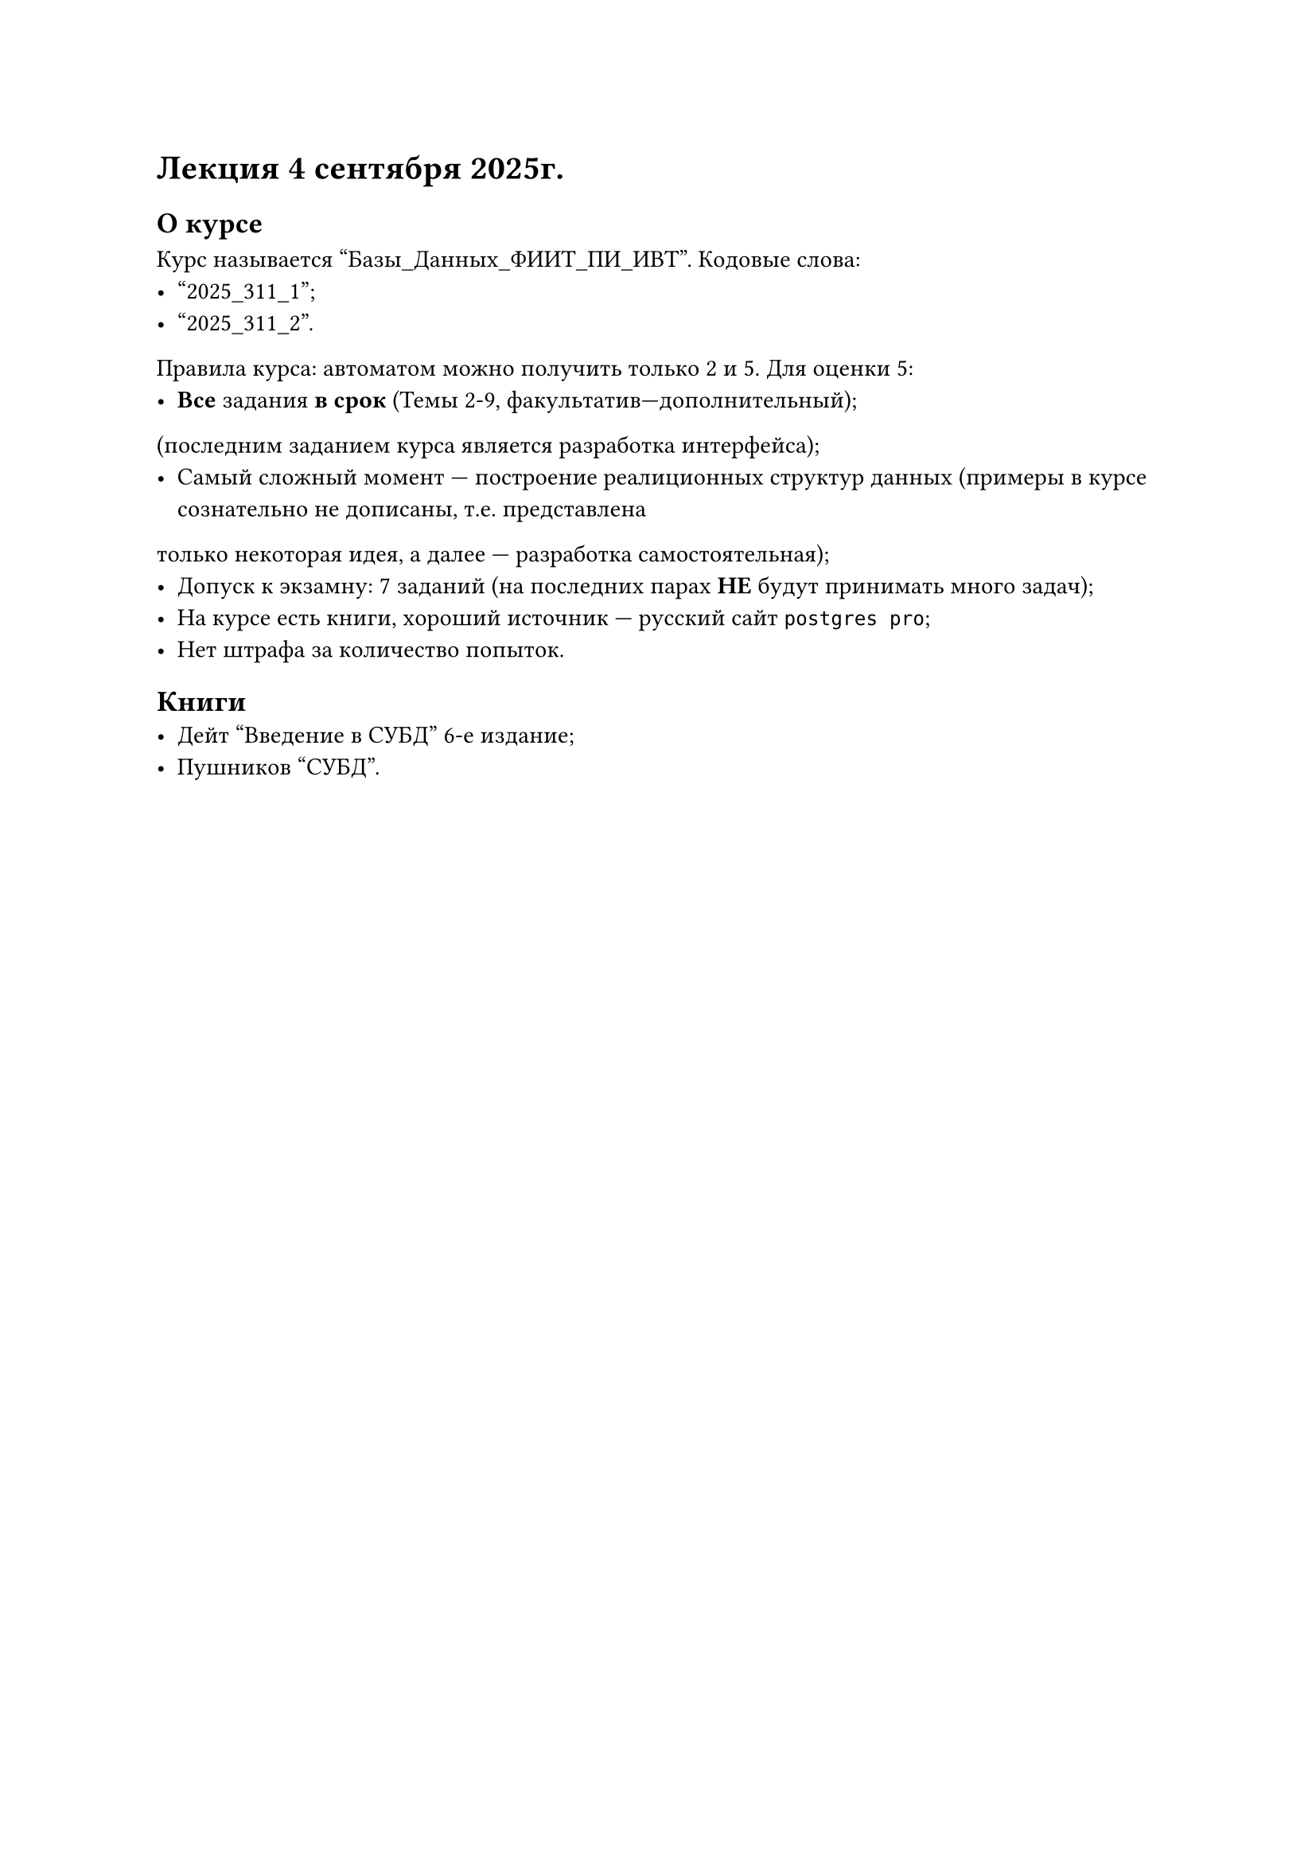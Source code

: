 = Лекция 4 сентября 2025г.

== О курсе
Курс называется "Базы_Данных_ФИИТ_ПИ_ИВТ". Кодовые слова:
- "2025_311_1";
- "2025_311_2".

Правила курса: автоматом можно получить только 2 и 5. Для оценки 5:
- *Все* задания *в срок* (Темы 2-9, факультатив---дополнительный);
(последним заданием курса является разработка интерфейса);
- Самый сложный момент --- построение реалиционных структур данных (примеры в курсе сознательно не дописаны, т.е. представлена
только некоторая идея, а далее --- разработка самостоятельная);
- Допуск к экзамну: 7 заданий (на последних парах *НЕ* будут принимать много задач);
- На курсе есть книги, хороший источник --- русский сайт `postgres pro`;
- Нет штрафа за количество попыток.

== Книги
- Дейт "Введение в СУБД" 6-е издание;
- Пушников "СУБД".

#pagebreak()
== Очень общие понятия
*Определение.* База данных (БД) --- набор постоянных данных, которые используются прикладными системами для какого-либо предприятия.

*Определение.* Система управления базами данных (СУБД) --- программно-аппаратный комплекс - обеспечивает сохранность, целостность данных,
доступ пользователей к данным.

*Определение.* Система баз данных --- это, по сути, не что иное, как компьютеризированная система хранения записей. Саму же базу данных можно
рассматривать как подобие электронной картотеки, т.е. хранилище для некоторого набора занесенных в компьютер файлов данных.
(где файл --- абстрактный набор данных) (Определение по _К.Дейту_).

Первые БД были созданы на основе файловых систем. Для каждой прикладной программы предоставлялся свой набор данных, оформленный в виде файла
со своей структурой. Проблема: _ФС_ не знает конкретной структуры файла: структура записи файла известна только программе,
которая с ним работает.

== Базовые понятия реляционных БД
Основные понятия --- тип данных, домен, атрибут, кортеж, первичный ключ и отношение.

*Определение.* Понятие _тип данных_ в реляционной модели данных полностью соответствует понятию типа данных в языках программирования.
Обычно в современных РБД допускается хранение символьных числовых данных, битовых строк, специализированных числовых данных
(например, деньги), а также специальных "темпоральных" данных (дата, время, временной интервал).

*Определение.* Понятие _домена_ более специфично для баз данных, хотя и имеет некоторые аналогии с подтипами в некоторых ЯП. Стоит понимать домен
как допустимого потенциального множества значений данного типа. Например, в число значений домена "Имена" могут входить только те строки,
которые могут изображать имя. Данные считаются _сравнимыми_ только в том случае, если они относятся к одному домену.

*Определение.* Фундаментальным понятием реляционной модели данных является понятие _отношения_. _Атрибут отношения_ есть пара вида

$<"Имя_атрибута": "Имя_домена">$

Имена атрибутов должны быть уникальны в пределах отношения. Часто имена атрибутов в отношениях совпадают с именами соответствующих доменов.

_Отношение R_, определенное на множестве доменов $D_1, ..., D_n$ (не обязательно различных), содержит 2 части: заголовок и тело. _Заголовок отношения_ содержит
фиксированное количество атрибутов отношения:

$(<A_1:D_1>, ..., <A_n:D_n>)$

_Тело отношения_ содержит множество кортежей отношения. Каждый _кортеж отношения_ представляет собой множество пар вида

$(<A_1:V a l_1>, ..., <A_n:V a l_n>)$
таких что значение $V a l_i$ атрибута $A_i$ принадлежит домену $D_i$. Отношение обычно записывают как

$R(<A_1:D_1>, ..., <A_n:D_n>)$
или $R(A_1, ..., A_n)$ или просто $R$.

*Определение.* _Реляционной базой данных_ называется набор отношений.

*Определение.* _Схемой РБД_ называется набор заголовков отношений, входящих в БД.

== Свойства отношений
+ _В отношении нет одинаковых кортежей_. Тело отношений есть множество кортежей и, как всякое множество, не может содержать
  неразличимые элементы. Таблицы в отличие от отношений могут содержать одинаковые строки;
+ _Кортежи не упорядочены (сверху вниз)_. Порядок атрибутов в таблице не несёт никакой смысловой нагрузки;
+ _Атрибуты не упорядочены (слева направо)_. Т.к. каждый атрибут имеет уникальное имя в пределах отношения, то порядок
  атрибутов не имеет значения;
+ _Все значения атрибутов атомарны_. В ячейки таблиц можно поместить что угодно --- массивы, структуры, и даже другие таблицы.

== Первая нормальная форма.
Труднее всего дать определение вещей, которые всем понятны. Именно такая ситуация с определением отношения в _Первой Нормальной
Форме_ (1НФ).

_Объяснение._ Говорят, что отношение _R_ находится в 1НФ, если оно удовлетворяет определению 2 (как в презентации). Говорят, что отношение _R_
находитя в 1НФ, если его атрибуты содержат только скалярные (_атомарные_) значения.

== Целостность реляционных данных.
Существует два ограничения, которые должны выполняться любой РБД. Это:
- *Целостность сущностей*;
- *Целостность внешних ключей*.
Прежде чем говорить о целостности сущностей, опишем использование `null`-значений в РБД.

_Парадокс 1_. `null` значение не равно самому себе. Выражение `null=null` даёт значение НЕИЗВЕСТНО.

_Парадокс 2_. Также неверно, что `null` значене не равно самому себе. Выражение `null <> null` также принимает значение
НЕИЗВЕСТНО.

_Парадокс 3_. `a or (not a)` не обязательно ИСТИНА. Значит, в трехзначной логике не работает принцип исключительного третьего
(любое высказывание либо истинно, либо ложно).

Важно: если атрибут существеннен для построения БД, то он никогда не может принимать `null`.

== Потенциальные ключи
*Определение.* Пусть дано отношение _R_. Подмножество атрибутов _K_ отношения _R_ будем называть _потенциальным ключом_, если
_K_ обладает следующими свойствами:
- В отношении _R_ не может быть двух различных кортежей, с одинаковым значением _K_;
- Никакое подмножество в _K_ не обладает свойством уникальности.

Потенциальный ключ, состоящий из одного атрибута, называется _простым_, а из нескольких атрибутов --- _составным_.
Традиционно, один из потенциальных ключей объявляется _первичным_, а остальные --- _альтернативными_.

#underline([Замечание.]) Поняти потенциального ключа является _семантическим_ понятием и отражает
некоторый смысл (трактоку) понятий из конкретной предметной области.

Также сущесвует т.н. _фиктивный_ ключ.
